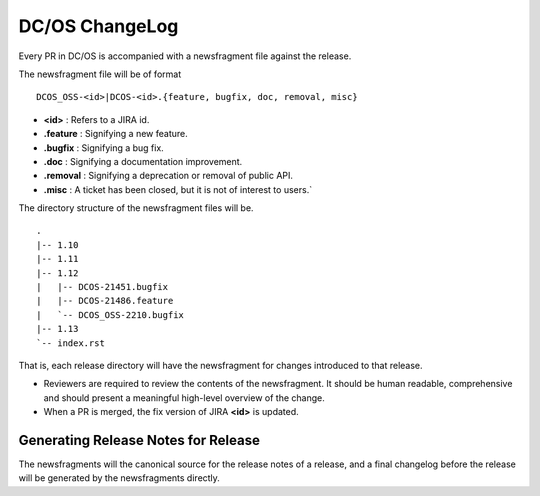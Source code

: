 DC/OS ChangeLog
===============


Every PR in DC/OS is accompanied with a newsfragment file against the release.

The newsfragment file will be of format

::

    DCOS_OSS-<id>|DCOS-<id>.{feature, bugfix, doc, removal, misc}


* **<id>** : Refers to a JIRA id. 
* **.feature** : Signifying a new feature.
* **.bugfix** : Signifying a bug fix.
* **.doc** : Signifying a documentation improvement.
* **.removal** : Signifying a deprecation or removal of public API.
* **.misc** : A ticket has been closed, but it is not of interest to users.` 

The directory structure of the newsfragment files will be.

::

    .
    |-- 1.10
    |-- 1.11
    |-- 1.12
    |   |-- DCOS-21451.bugfix
    |   |-- DCOS-21486.feature
    |   `-- DCOS_OSS-2210.bugfix
    |-- 1.13
    `-- index.rst

That is, each release directory will have the newsfragment for changes introduced to that release.

* Reviewers are required to review the contents of the newsfragment. It should
  be human readable, comprehensive and should present a meaningful high-level
  overview of the change.

* When a PR is merged, the fix version of JIRA **<id>** is updated.

Generating Release Notes for Release
------------------------------------

The newsfragments will the canonical source for the release notes of a release,
and a final changelog before the release will be generated by the newsfragments
directly.
